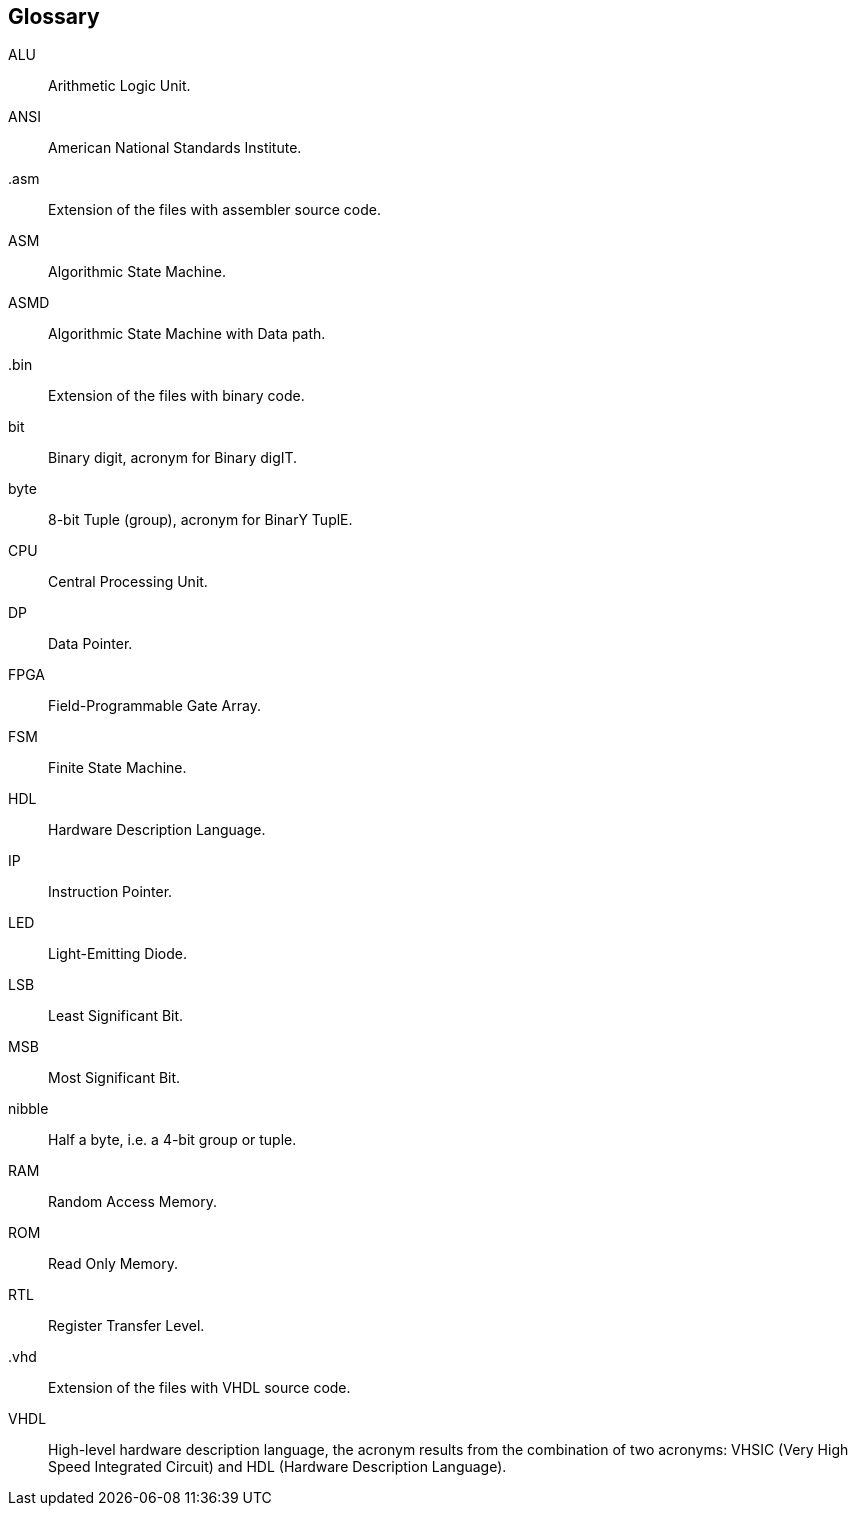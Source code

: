 [Glossary]
== Glossary

ALU:: Arithmetic Logic Unit.

ANSI:: American National Standards Institute.

.asm:: Extension of the files with assembler source code.

ASM:: Algorithmic State Machine.

ASMD:: Algorithmic State Machine with Data path.

.bin:: Extension of the files with binary code.

bit:: Binary digit, acronym for Binary digIT.

byte:: 8-bit Tuple (group), acronym for BinarY TuplE.

CPU:: Central Processing Unit.

DP:: Data Pointer.

FPGA:: Field-Programmable Gate Array.

FSM:: Finite State Machine.

HDL:: Hardware Description Language.

IP::  Instruction Pointer.

LED:: Light-Emitting Diode.

LSB:: Least Significant Bit.

MSB:: Most Significant Bit.

nibble:: Half a byte, i.e. a 4-bit group or tuple.

RAM:: Random Access Memory.

ROM:: Read Only Memory.

RTL:: Register Transfer Level.

.vhd:: Extension of the files with VHDL source code.

VHDL:: High-level hardware description language, the acronym results from the combination of two acronyms: VHSIC (Very High Speed Integrated Circuit) and HDL (Hardware Description Language).

